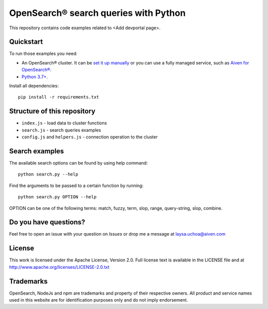 OpenSearch® search queries with Python
=====================================

This repository contains code examples related to <Add devportal page>.

Quickstart
-----------

To run those examples you need:

* An OpenSearch® cluster. It can be `set it up manually <https://opensearch.org/downloads.html>`_ or you can use a fully managed service, such as `Aiven for OpenSearch® <https://aiven.io/opensearch>`_.
* `Python 3.7+ <https://www.python.org/downloads/>`_.

Install all dependencies::

    pip install -r requirements.txt


Structure of this repository
----------------------------

* ``index.js`` - load data to cluster functions

* ``search.js`` - search queries examples

* ``config.js`` and ``helpers.js`` - connection operation to the cluster


Search examples
---------------
The available search options can be found by using help command::

    python search.py --help

Find the arguments to be passed to a certain function by running::

    python search.py OPTION --help


OPTION can be one of the following terms: match, fuzzy, term, slop, range, query-string, slop, combine.

Do you have questions?
----------------------
Feel free to open an issue with your question on `Issues` or drop me a message at laysa.uchoa@aiven.com


License
-------

This work is licensed under the Apache License, Version 2.0. Full license text is available in the LICENSE file and at http://www.apache.org/licenses/LICENSE-2.0.txt


Trademarks
----------

OpenSearch, NodeJs and npm are trademarks and property of their respective owners. All product and service names used in this website are for identification purposes only and do not imply endorsement.
